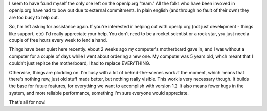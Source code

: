 .. title: Looking for help... as usual
.. slug: 2008/09/19/looking-for-help-as-usual
.. date: 2008-09-19 16:09:35 UTC
.. tags: 
.. description: 

I seem to have found myself the only one left on the openlp.org "team."
All the folks who have been involved in openlp.org have had to bow out
due to external commitments. In plain english (and through no fault of
their own) they are too busy to help out.

So, I'm left asking for assistance again. If you're interested in
helping out with openlp.org (not just development - things like support,
etc), I'd really appreciate your help. You don't need to be a rocket
scientist or a rock star, you just need a couple of free hours every
week to lend a hand.

Things have been quiet here recently. About 2 weeks ago my computer's
motherboard gave in, and I was without a computer for a couple of days
while I went about ordering a new one. My computer was 5 years old,
which meant that I couldn't just replace the motherboard, I had to
replace EVERYTHING.

Otherwise, things are plodding on. I'm busy with a lot of
behind-the-scenes work at the moment, which means that there's nothing
new, just old stuff made better, but nothing really visible. This work
is very necessary though. It builds the base for future features, for
everything we want to accomplish with version 1.2. It also means fewer
bugs in the system, and more reliable performance, something I'm sure
everyone would appreciate.

That's all for now!
